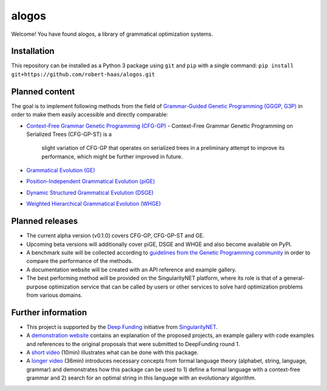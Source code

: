 alogos
======

Welcome! You have found alogos, a library of grammatical optimization systems.


Installation
------------

This repository can be installed as a Python 3 package using ``git`` and ``pip``
with a single command: ``pip install git+https://github.com/robert-haas/alogos.git``


Planned content
---------------

The goal is to implement following methods from the field of 
`Grammar-Guided Genetic Programming (GGGP, G3P) <https://scholar.google.com/citations?view_op=view_citation&citation_for_view=BA0ubm4AAAAJ:UeHWp8X0CEIC>`__
in order to make them easily accessible and directly comparable:

- `Context-Free Grammar Genetic Programming (CFG-GP) <https://scholar.google.de/citations?view_op=view_citation&hl=de&user=BA0ubm4AAAAJ&citation_for_view=BA0ubm4AAAAJ:u5HHmVD_uO8C>`_
  - Context-Free Grammar Genetic Programming on Serialized Trees (CFG-GP-ST) is a
    slight variation of CFG-GP that operates on serialized trees in a preliminary attempt
    to improve its performance, which might be further improved in future.
- `Grammatical Evolution (GE) <https://scholar.google.de/citations?view_op=view_citation&hl=de&user=KlZHzFgAAAAJ&citation_for_view=KlZHzFgAAAAJ:AvfA0Oy_GE0C>`_
- `Position-Independent Grammatical Evolution (piGE) <https://scholar.google.de/citations?view_op=view_citation&hl=de&user=KlZHzFgAAAAJ&citation_for_view=KlZHzFgAAAAJ:hFOr9nPyWt4C>`_
- `Dynamic Structured Grammatical Evolution (DSGE) <https://scholar.google.de/citations?view_op=view_citation&hl=de&user=IC4uQLcAAAAJ&citation_for_view=IC4uQLcAAAAJ:2P1L_qKh6hAC>`_
- `Weighted Hierarchical Grammatical Evolution (WHGE) <https://scholar.google.de/citations?view_op=view_citation&hl=de&user=PMy0x0MAAAAJ&citation_for_view=PMy0x0MAAAAJ:3WNXLiBY60kC>`_


Planned releases
----------------

- The current alpha version (v0.1.0) covers CFG-GP, CFG-GP-ST and GE.
- Upcoming beta versions will additionally cover piGE, DSGE and WHGE and
  also become available on PyPI.
- A benchmark suite will be collected according to
  `guidelines from the Genetic Programming community <https://scholar.google.de/citations?view_op=view_citation&citation_for_view=_mzk1w4AAAAJ:ZHo1McVdvXMC>`__
  in order to compare the performance of the methods.
- A documentation website will be created with an API reference and example gallery.
- The best performing method will be provided on the SingularityNET platform,
  where its role is that of a general-purpose optimization service that
  can be called by users or other services to solve hard optimization problems
  from various domains.


Further information
-------------------

- This project is supported by the
  `Deep Funding <https://deepfunding.ai/>`_
  initiative from
  `SingularityNET <https://singularitynet.io/>`_.
- A `demonstration website <https://robert-haas.github.io/g3p/>`_ contains an explanation of
  the proposed projects, an example gallery with code examples and references to the original
  proposals that were submitted to DeepFunding round 1.
- A `short video <https://youtu.be/0wKIBCdLMuQ?t=1501>`__
  (10min) illustrates what can be done with this package.
- A `longer video <https://www.youtube.com/watch?v=8klrXhelAiQ>`__
  (36min) introduces necessary concepts from formal language theory
  (alphabet, string, language, grammar) and demonstrates how this package can be used to
  1) define a formal language with a context-free grammar and
  2) search for an optimal string in this language with an evolutionary algorithm.
